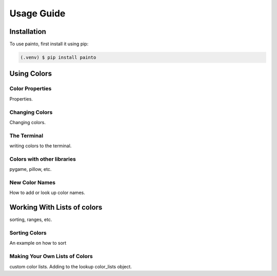 .. _usageguide:

Usage Guide
===========

.. installation:

Installation
------------

To use painto, first install it using pip:

.. code-block:: console

   (.venv) $ pip install painto


Using Colors
------------

.. _colorproperties:


Color Properties
^^^^^^^^^^^^^^^^

Properties.

.. _changingcolors:

Changing Colors
^^^^^^^^^^^^^^^

Changing colors.

.. _terminalcolors:

The Terminal
^^^^^^^^^^^^


writing colors to the terminal.

Colors with other libraries
^^^^^^^^^^^^^^^^^^^^^^^^^^^

pygame, pillow, etc.


.. _newcolornames:

New Color Names
^^^^^^^^^^^^^^^

How to add or look up color names.

.. _colorlists:

Working With Lists of colors
----------------------------

sorting, ranges, etc.

.. _sortingcolors:

Sorting Colors
^^^^^^^^^^^^^^

An example on how to sort


Making Your Own Lists of Colors
^^^^^^^^^^^^^^^^^^^^^^^^^^^^^^^

custom color lists. Adding to the lookup color_lists object.